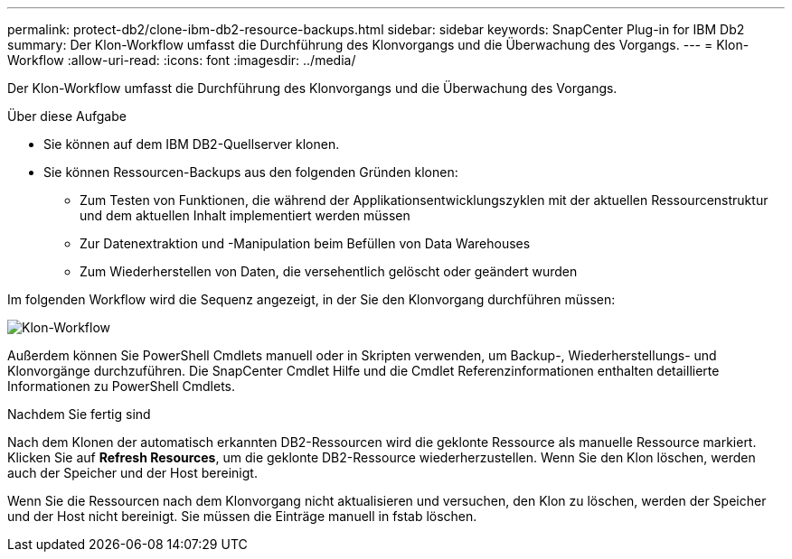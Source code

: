 ---
permalink: protect-db2/clone-ibm-db2-resource-backups.html 
sidebar: sidebar 
keywords: SnapCenter Plug-in for IBM Db2 
summary: Der Klon-Workflow umfasst die Durchführung des Klonvorgangs und die Überwachung des Vorgangs. 
---
= Klon-Workflow
:allow-uri-read: 
:icons: font
:imagesdir: ../media/


[role="lead"]
Der Klon-Workflow umfasst die Durchführung des Klonvorgangs und die Überwachung des Vorgangs.

.Über diese Aufgabe
* Sie können auf dem IBM DB2-Quellserver klonen.
* Sie können Ressourcen-Backups aus den folgenden Gründen klonen:
+
** Zum Testen von Funktionen, die während der Applikationsentwicklungszyklen mit der aktuellen Ressourcenstruktur und dem aktuellen Inhalt implementiert werden müssen
** Zur Datenextraktion und -Manipulation beim Befüllen von Data Warehouses
** Zum Wiederherstellen von Daten, die versehentlich gelöscht oder geändert wurden




Im folgenden Workflow wird die Sequenz angezeigt, in der Sie den Klonvorgang durchführen müssen:

image::../media/sco_scc_wfs_clone_workflow.gif[Klon-Workflow]

Außerdem können Sie PowerShell Cmdlets manuell oder in Skripten verwenden, um Backup-, Wiederherstellungs- und Klonvorgänge durchzuführen. Die SnapCenter Cmdlet Hilfe und die Cmdlet Referenzinformationen enthalten detaillierte Informationen zu PowerShell Cmdlets.

.Nachdem Sie fertig sind
Nach dem Klonen der automatisch erkannten DB2-Ressourcen wird die geklonte Ressource als manuelle Ressource markiert. Klicken Sie auf *Refresh Resources*, um die geklonte DB2-Ressource wiederherzustellen. Wenn Sie den Klon löschen, werden auch der Speicher und der Host bereinigt.

Wenn Sie die Ressourcen nach dem Klonvorgang nicht aktualisieren und versuchen, den Klon zu löschen, werden der Speicher und der Host nicht bereinigt. Sie müssen die Einträge manuell in fstab löschen.
